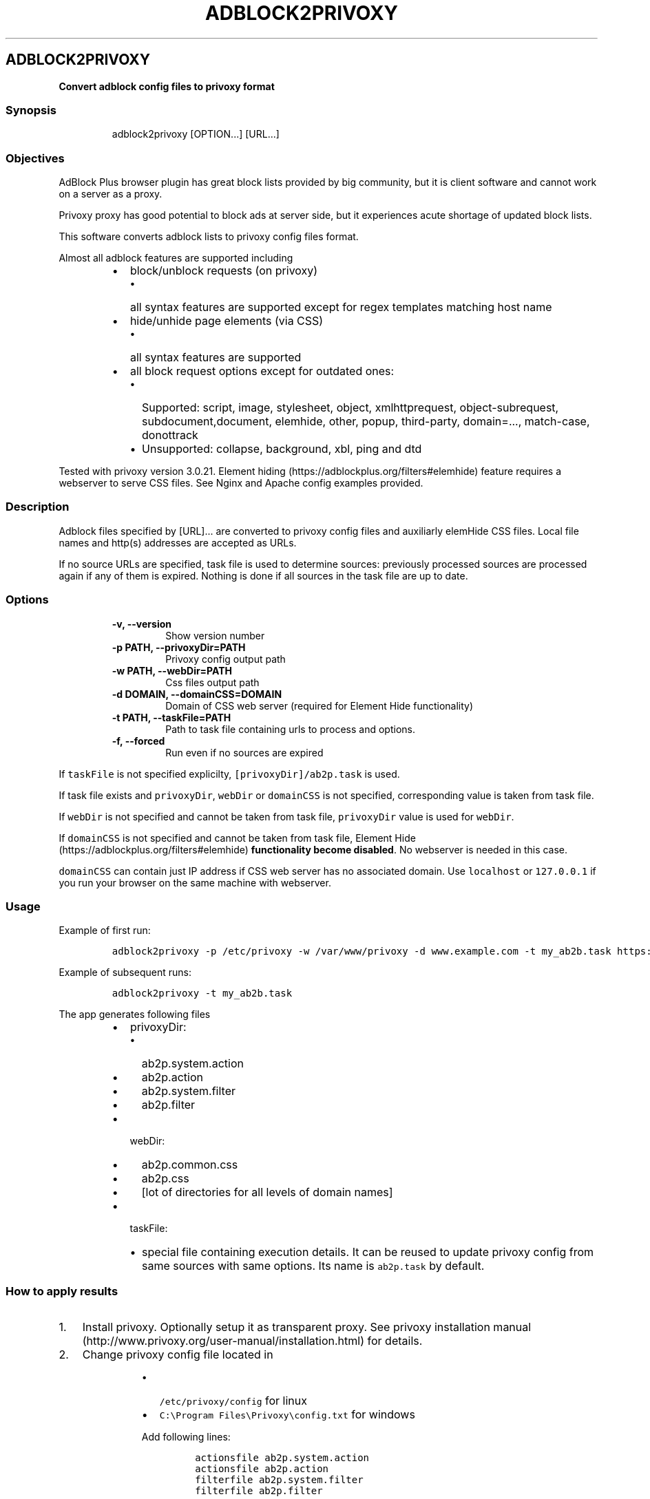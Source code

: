 .\" Automatically generated by Pandoc 1.16.0.2
.\"
.TH "ADBLOCK2PRIVOXY" "1" "2016\-02\-12" "adblock2privoxy 1.4.2" "General Commands Manual"
.hy
.SH ADBLOCK2PRIVOXY
.PP
\f[B]Convert adblock config files to privoxy format\f[]
.SS Synopsis
.RS
.PP
adblock2privoxy [OPTION...] [URL...]
.RE
.SS Objectives
.PP
AdBlock Plus browser plugin has great block lists provided by big
community, but it is client software and cannot work on a server as a
proxy.
.PP
Privoxy proxy has good potential to block ads at server side, but it
experiences acute shortage of updated block lists.
.PP
This software converts adblock lists to privoxy config files format.
.PP
Almost all adblock features are supported including
.RS
.IP \[bu] 2
block/unblock requests (on privoxy)
.RS 2
.IP \[bu] 2
all syntax features are supported except for regex templates matching
host name
.RE
.IP \[bu] 2
hide/unhide page elements (via CSS)
.RS 2
.IP \[bu] 2
all syntax features are supported
.RE
.IP \[bu] 2
all block request options except for outdated ones:
.RS 2
.IP \[bu] 2
Supported: script, image, stylesheet, object, xmlhttprequest,
object\-subrequest, subdocument,document, elemhide, other, popup,
third\-party, domain=..., match\-case, donottrack
.IP \[bu] 2
Unsupported: collapse, background, xbl, ping and dtd
.RE
.RE
.PP
Tested with privoxy version 3.0.21.
Element hiding (https://adblockplus.org/filters#elemhide) feature
requires a webserver to serve CSS files.
See Nginx and Apache config examples provided.
.SS Description
.PP
Adblock files specified by [URL]...
are converted to privoxy config files and auxiliarly elemHide CSS files.
Local file names and http(s) addresses are accepted as URLs.
.PP
If no source URLs are specified, task file is used to determine sources:
previously processed sources are processed again if any of them is
expired.
Nothing is done if all sources in the task file are up to date.
.SS Options
.RS
.TP
.B \-v, \-\-version
Show version number
.RS
.RE
.TP
.B \-p PATH, \-\-privoxyDir=PATH
Privoxy config output path
.RS
.RE
.TP
.B \-w PATH, \-\-webDir=PATH
Css files output path
.RS
.RE
.TP
.B \-d DOMAIN, \-\-domainCSS=DOMAIN
Domain of CSS web server (required for Element Hide functionality)
.RS
.RE
.TP
.B \-t PATH, \-\-taskFile=PATH
Path to task file containing urls to process and options.
.RS
.RE
.TP
.B \-f, \-\-forced
Run even if no sources are expired
.RS
.RE
.RE
.PP
If \f[C]taskFile\f[] is not specified explicilty,
\f[C][privoxyDir]/ab2p.task\f[] is used.
.PP
If task file exists and \f[C]privoxyDir\f[], \f[C]webDir\f[] or
\f[C]domainCSS\f[] is not specified, corresponding value is taken from
task file.
.PP
If \f[C]webDir\f[] is not specified and cannot be taken from task file,
\f[C]privoxyDir\f[] value is used for \f[C]webDir\f[].
.PP
If \f[C]domainCSS\f[] is not specified and cannot be taken from task
file, Element Hide (https://adblockplus.org/filters#elemhide)
\f[B]functionality become disabled\f[].
No webserver is needed in this case.
.PP
\f[C]domainCSS\f[] can contain just IP address if CSS web server has no
associated domain.
Use \f[C]localhost\f[] or \f[C]127.0.0.1\f[] if you run your browser on
the same machine with webserver.
.SS Usage
.PP
Example of first run:
.IP
.nf
\f[C]
adblock2privoxy\ \-p\ /etc/privoxy\ \-w\ /var/www/privoxy\ \-d\ www.example.com\ \-t\ my_ab2b.task\ https://easylist\-downloads.adblockplus.org/easylist.txt\ https://easylist\-downloads.adblockplus.org/advblock.txt\ my_custom.txt
\f[]
.fi
.PP
Example of subsequent runs:
.IP
.nf
\f[C]
adblock2privoxy\ \-t\ my_ab2b.task
\f[]
.fi
.PP
The app generates following files
.RS
.IP \[bu] 2
privoxyDir:
.RS 2
.IP \[bu] 2
ab2p.system.action
.IP \[bu] 2
ab2p.action
.IP \[bu] 2
ab2p.system.filter
.IP \[bu] 2
ab2p.filter
.RE
.IP \[bu] 2
webDir:
.RS 2
.IP \[bu] 2
ab2p.common.css
.IP \[bu] 2
ab2p.css
.IP \[bu] 2
[lot of directories for all levels of domain names]
.RE
.IP \[bu] 2
taskFile:
.RS 2
.IP \[bu] 2
special file containing execution details.
It can be reused to update privoxy config from same sources with same
options.
Its name is \f[C]ab2p.task\f[] by default.
.RE
.RE
.SS How to apply results
.IP "1." 3
Install privoxy.
Optionally setup it as transparent proxy.
See privoxy installation
manual (http://www.privoxy.org/user-manual/installation.html) for
details.
.IP "2." 3
Change privoxy config file located in
.RS 4
.RS
.IP \[bu] 2
\f[C]/etc/privoxy/config\f[] for linux
.IP \[bu] 2
\f[C]C:\\Program\ Files\\Privoxy\\config.txt\f[] for windows
.PP
Add following lines:
.IP
.nf
\f[C]
actionsfile\ ab2p.system.action
actionsfile\ ab2p.action
filterfile\ ab2p.system.filter
filterfile\ ab2p.filter
\f[]
.fi
.RE
.RE
.IP "3." 3
In order to make Element
hiding (https://adblockplus.org/filters#elemhide) work you also need a
webserver to serve CSS files.
You can choose nginx, apache or any other webserver.
See nginx installation
manual (https://www.nginx.com/resources/wiki/start/topics/tutorials/install/),
apache on linux installation
manual (https://httpd.apache.org/docs/2.4/install.html) or apache on
windows intallation
manual (http://www.thesitewizard.com/apache/install-apache-2-windows.shtml)
for details.
.IP "4." 3
Change webserver config.
In examples below
.RS 4
.IP \[bu] 2
replace \f[C]www.example.com\f[] with your domain or IP address (equal
to \f[C]\-\-domainCSS\f[] adblock2privoxy parameter)
.IP \[bu] 2
replace \f[C]/var/www/privoxy\f[] with your CSS files location (equal to
\f[C]\-\-webDir\f[] adblock2privoxy parameter)
.IP \[bu] 2
remember, these examples are simplified to use by unexperienced people.
If you\[aq]re familiar with webservers administration, you\[aq]ll find
better ways to apply these configs.
.PP
Nginx config: add following lines into http section of
\f[C]nginx.conf\f[] file
.RS
.IP \[bu] 2
for linus \f[C]/etc/nginx/nginx.conf\f[]
.IP \[bu] 2
for windows \f[C][nginx\ location]\\conf\\nginx.conf\f[]
.IP
.nf
\f[C]
server\ {
\ \ \ \ \ \ listen\ 80;
\ \ \ \ \ \ #ab2p\ css\ domain\ name\ (optional,\ should\ be\ equal\ to\ \-\-domainCSS\ parameter)
\ \ \ \ \ \ server_name\ www.example.com;

\ \ \ \ \ \ #root\ =\ \-\-webDir\ parameter\ value
\ \ \ \ \ \ root\ /var/www/privoxy;

\ \ \ \ \ \ location\ ~\ ^/[^/.]+\\..+/ab2p.css$\ {
\ \ \ \ \ \ \ \ \ \ #\ first\ reverse\ domain\ names\ order
\ \ \ \ rewrite\ ^/([^/]*?)\\.([^/.]+)(?:\\.([^/.]+))?(?:\\.([^/.]+))?(?:\\.([^/.]+))?(?:\\.([^/.]+))?(?:\\.([^/.]+))?(?:\\.([^/.]+))?(?:\\.([^/.]+))?/ab2p.css$\ /$9/$8/$7/$6/$5/$4/$3/$2/$1/ab2p.css\ last;
\ \ \ \ \ \ }

\ \ \ \ \ \ location\ ~\ (^.*/+)[^/]+/+ab2p.css\ {
\ \ \ \ \ \ \ \ \ \ #\ then\ try\ to\ get\ CSS\ for\ current\ domain
\ \ \ \ \ \ \ \ \ \ #\ if\ it\ is\ unavailable\ \-\ get\ CSS\ for\ parent\ domain
\ \ \ \ \ \ \ \ \ \ try_files\ $uri\ $1ab2p.css;
\ \ \ \ \ \ }
}
\f[]
.fi
.RE
.PP
Apache config: put following lines into
.RS
.IP \[bu] 2
for linux: \f[C]/etc/apache2/sites\-available/000\-default.conf\f[]
(replace existing content)
.IP \[bu] 2
for windows:
\f[C]C:\\Program\ Files\\Apache\ Group\\Apache2\\conf\\httpd.conf\f[]
(append to the end)
.IP
.nf
\f[C]
<VirtualHost\ *:80>
\ \ \ \ \ \ #ab2p\ css\ domain\ name\ (optional,\ should\ be\ equal\ to\ \-\-domainCSS\ parameter)
\ \ \ \ \ \ ServerName\ www.example.com

\ \ \ \ \ \ #root\ =\ \-\-webDir\ parameter\ value
\ \ \ \ \ \ DocumentRoot\ /var/www/privoxy


\ \ \ \ \ \ RewriteEngine\ on

\ \ \ \ \ \ #\ first\ reverse\ domain\ names\ order
\ \ \ \ \ \ RewriteRule\ ^/([^/]*?)\\.([^/.]+)(?:\\.([^/.]+))?(?:\\.([^/.]+))?(?:\\.([^/.]+))?(?:\\.([^/.]+))?(?:\\.([^/.]+))?(?:\\.([^/.]+))?(?:\\.([^/.]+))?/ab2p.css$\ /$9/$8/$7/$6/$5/$4/$3/$2/$1/ab2p.css\ [N]

\ \ \ \ \ \ #\ then\ try\ to\ get\ CSS\ for\ current\ domain
\ \ \ \ \ \ #\ if\ it\ is\ unavailable\ \-\ get\ CSS\ for\ parent\ domain
\ \ \ \ \ \ RewriteCond\ %{DOCUMENT_ROOT}/%{REQUEST_FILENAME}\ !\-f
\ \ \ \ \ \ RewriteRule\ (^.*/+)[^/]+/+ab2p.css$\ $1ab2p.css\ [N]
</VirtualHost>
\f[]
.fi
.RE
.RE
.IP "5." 3
Get adblock2privoxy output
.RS 4
.RS
.IP \[bu] 2
Either run adblock2privoxy providing privoxy dir, web dir, domain and
adblock input file urls such as
.RS 2
.IP \[bu] 2
EasyList (https://easylist.adblockplus.org/en/)
.IP \[bu] 2
Russian AD list (https://code.google.com/p/ruadlist/)
.IP \[bu] 2
and many others from official adblock
repository (https://easylist.adblockplus.org/en/)
.RE
.IP \[bu] 2
Or just download processed lists from downloads
page (https://projects.zubr.me/wiki/adblock2privoxyDownloads) and unpack
\f[C]privoxy\f[] to and \f[C]web\f[] directories content into
.RS 2
.IP \[bu] 2
\f[C]/var/www/privoxy\f[] and \f[C]/var/www/privoxy\f[] for linux
.IP \[bu] 2
\f[C]C:\\Program\ Files\\Privoxy\f[] and
\f[C][your\ webserver\ directory]\f[] for windows
.RE
.RE
.RE
.IP "6." 3
Restart privoxy and webserver to load updated configs
.SS Contribution
.IP \[bu] 2
Clone repository from <https://github.com/essandess/adblock2privoxy.git>.
.IP \[bu] 2
Report bugs (https://github.com/essandess/adblock2privoxy/issues)
.SH AUTHORS
Alexey Zubritsky <adblock2privoxy\@zubr.me>, Steven Thomas Smith <steve.t.smith@gmail.com>.
